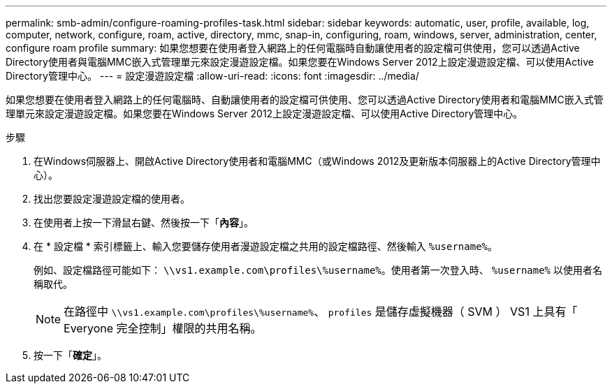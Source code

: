 ---
permalink: smb-admin/configure-roaming-profiles-task.html 
sidebar: sidebar 
keywords: automatic, user, profile, available, log, computer, network, configure, roam, active, directory, mmc, snap-in, configuring, roam, windows, server, administration, center, configure roam profile 
summary: 如果您想要在使用者登入網路上的任何電腦時自動讓使用者的設定檔可供使用，您可以透過Active Directory使用者與電腦MMC嵌入式管理單元來設定漫遊設定檔。如果您要在Windows Server 2012上設定漫遊設定檔、可以使用Active Directory管理中心。 
---
= 設定漫遊設定檔
:allow-uri-read: 
:icons: font
:imagesdir: ../media/


[role="lead"]
如果您想要在使用者登入網路上的任何電腦時、自動讓使用者的設定檔可供使用、您可以透過Active Directory使用者和電腦MMC嵌入式管理單元來設定漫遊設定檔。如果您要在Windows Server 2012上設定漫遊設定檔、可以使用Active Directory管理中心。

.步驟
. 在Windows伺服器上、開啟Active Directory使用者和電腦MMC（或Windows 2012及更新版本伺服器上的Active Directory管理中心）。
. 找出您要設定漫遊設定檔的使用者。
. 在使用者上按一下滑鼠右鍵、然後按一下「*內容*」。
. 在 * 設定檔 * 索引標籤上、輸入您要儲存使用者漫遊設定檔之共用的設定檔路徑、然後輸入 `%username%`。
+
例如、設定檔路徑可能如下： `\\vs1.example.com\profiles\%username%`。使用者第一次登入時、 `%username%` 以使用者名稱取代。

+
[NOTE]
====
在路徑中 `\\vs1.example.com\profiles\%username%`、 `profiles` 是儲存虛擬機器（ SVM ） VS1 上具有「 Everyone 完全控制」權限的共用名稱。

====
. 按一下「*確定*」。

